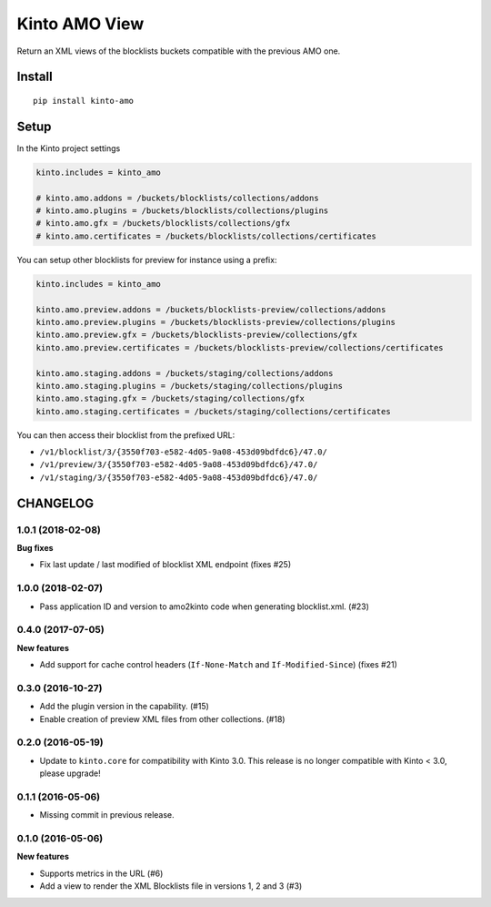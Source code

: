 ==============
Kinto AMO View
==============

.. image:: https://img.shields.io/travis/mozilla-services/kinto-amo/master.svg
        :target: https://travis-ci.org/mozilla-services/kinto-amo

.. image:: https://img.shields.io/pypi/v/kinto-amo.svg
        :target: https://pypi.python.org/pypi/kinto-amo

.. image:: https://coveralls.io/repos/mozilla-services/kinto-amo/badge.svg?branch=master
        :target: https://coveralls.io/r/mozilla-services/kinto-amo

Return an XML views of the blocklists buckets compatible with the
previous AMO one.


Install
=======

::

    pip install kinto-amo


Setup
=====

In the Kinto project settings

.. code-block:: ini

    kinto.includes = kinto_amo

    # kinto.amo.addons = /buckets/blocklists/collections/addons
    # kinto.amo.plugins = /buckets/blocklists/collections/plugins
    # kinto.amo.gfx = /buckets/blocklists/collections/gfx
    # kinto.amo.certificates = /buckets/blocklists/collections/certificates


You can setup other blocklists for preview for instance using a prefix:

.. code-block:: ini

    kinto.includes = kinto_amo

    kinto.amo.preview.addons = /buckets/blocklists-preview/collections/addons
    kinto.amo.preview.plugins = /buckets/blocklists-preview/collections/plugins
    kinto.amo.preview.gfx = /buckets/blocklists-preview/collections/gfx
    kinto.amo.preview.certificates = /buckets/blocklists-preview/collections/certificates

    kinto.amo.staging.addons = /buckets/staging/collections/addons
    kinto.amo.staging.plugins = /buckets/staging/collections/plugins
    kinto.amo.staging.gfx = /buckets/staging/collections/gfx
    kinto.amo.staging.certificates = /buckets/staging/collections/certificates

You can then access their blocklist from the prefixed URL:

- ``/v1/blocklist/3/{3550f703-e582-4d05-9a08-453d09bdfdc6}/47.0/``
- ``/v1/preview/3/{3550f703-e582-4d05-9a08-453d09bdfdc6}/47.0/``
- ``/v1/staging/3/{3550f703-e582-4d05-9a08-453d09bdfdc6}/47.0/``


CHANGELOG
=========

1.0.1 (2018-02-08)
------------------

**Bug fixes**

- Fix last update / last modified of blocklist XML endpoint (fixes #25)


1.0.0 (2018-02-07)
------------------

- Pass application ID and version to amo2kinto code when generating blocklist.xml. (#23)


0.4.0 (2017-07-05)
------------------

**New features**

- Add support for cache control headers (``If-None-Match`` and ``If-Modified-Since``) (fixes #21)

0.3.0 (2016-10-27)
------------------

- Add the plugin version in the capability. (#15)
- Enable creation of preview XML files from other collections. (#18)


0.2.0 (2016-05-19)
------------------

- Update to ``kinto.core`` for compatibility with Kinto 3.0. This
  release is no longer compatible with Kinto < 3.0, please upgrade!


0.1.1 (2016-05-06)
------------------

- Missing commit in previous release.


0.1.0 (2016-05-06)
------------------

**New features**

- Supports metrics in the URL (#6)
- Add a view to render the XML Blocklists file in versions 1, 2 and 3 (#3)


